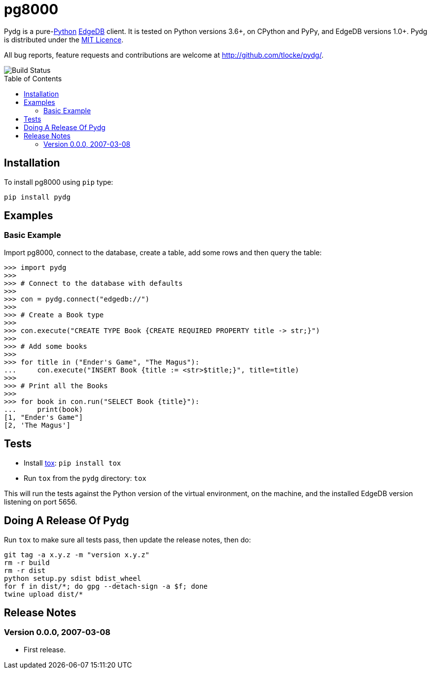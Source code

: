 = pg8000
:toc: preamble

Pydg is a pure-link:http://www.python.org/[Python] https://www.edgedb.com/[EdgeDB]
client. It is tested on Python versions 3.6+, on CPython and PyPy, and EdgeDB
versions 1.0+. Pydg is distributed under the https://opensource.org/licenses/MIT[MIT
Licence].

All bug reports, feature requests and contributions are welcome at
http://github.com/tlocke/pydg/.

image::https://github.com/tlocke/pydg/workflows/pydg/badge.svg[Build Status]


== Installation

To install pg8000 using `pip` type:

`pip install pydg`


== Examples

=== Basic Example

Import pg8000, connect to the database, create a table, add some rows and then
query the table:

[source,python]
----
>>> import pydg
>>>
>>> # Connect to the database with defaults
>>>
>>> con = pydg.connect("edgedb://")
>>>
>>> # Create a Book type
>>>
>>> con.execute("CREATE TYPE Book {CREATE REQUIRED PROPERTY title -> str;}")
>>>
>>> # Add some books
>>>
>>> for title in ("Ender's Game", "The Magus"):
...     con.execute("INSERT Book {title := <str>$title;}", title=title)
>>>
>>> # Print all the Books
>>>
>>> for book in con.run("SELECT Book {title}"):
...     print(book)
[1, "Ender's Game"]
[2, 'The Magus']

----


== Tests

* Install http://testrun.org/tox/latest/[tox]: `pip install tox`
* Run `tox` from the `pydg` directory: `tox`

This will run the tests against the Python version of the virtual environment,
on the machine, and the installed EdgeDB version listening on port 5656.


== Doing A Release Of Pydg

Run `tox` to make sure all tests pass, then update the release notes, then do:

....
git tag -a x.y.z -m "version x.y.z"
rm -r build
rm -r dist
python setup.py sdist bdist_wheel
for f in dist/*; do gpg --detach-sign -a $f; done
twine upload dist/*
....


== Release Notes

=== Version 0.0.0, 2007-03-08

* First release.
